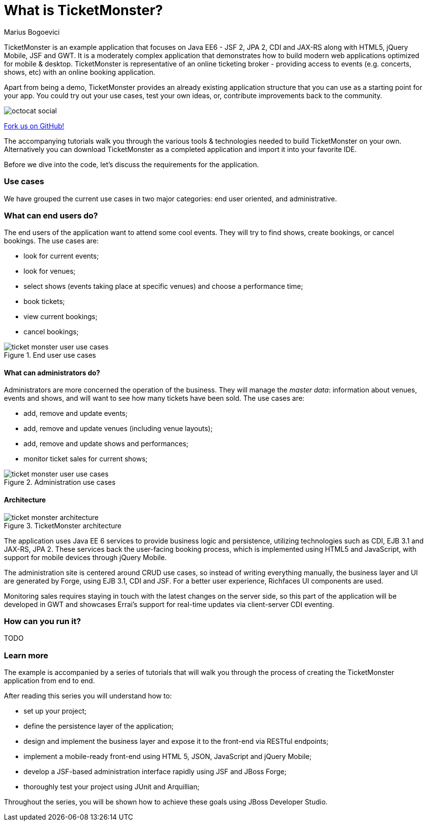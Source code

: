 What is TicketMonster?
======================
:Author: Marius Bogoevici

TicketMonster is an example application that focuses on Java EE6 - JSF 2, JPA 2, CDI and JAX-RS
along with HTML5, jQuery Mobile, JSF and GWT.  It is a moderately complex application that
demonstrates how to build modern web applications optimized for mobile & desktop. TicketMonster
is representative of an online ticketing broker - providing access to events (e.g. concerts,
shows, etc) with an online booking application.

Apart from being a demo, TicketMonster provides an already existing application structure that
you can use as a starting point for your app. You could try out your use cases, 
test your own ideas, or, contribute improvements back to the community. 

image::gfx/octocat_social.png[] 

link:http://github.com/jboss-jdf/ticket-monster[Fork us on GitHub!]

The accompanying tutorials  walk you through the various tools & technologies needed to build TicketMonster on your own. Alternatively you can download TicketMonster as a completed application and import it into your favorite IDE.

Before we dive into the code, let's discuss the requirements for the application.

Use cases
~~~~~~~~~

We have grouped the current use cases in two major categories: end user oriented, and
administrative.

What can end users do?
~~~~~~~~~~~~~~~~~~~~~~

The end users of the application want to attend some cool events. They will try
to find shows, create bookings, or cancel bookings. The use cases are:

* look for current events;
* look for venues;
* select shows (events taking place at specific venues) and choose a performance time;
* book tickets;
* view current bookings;
* cancel bookings;

[[end-user-use-cases-image]]
.End user use cases
image::gfx/ticket-monster-user-use-cases.png[]


What can administrators do?
^^^^^^^^^^^^^^^^^^^^^^^^^^^

Administrators are more concerned the operation of the business. They will manage the _master data_:
information about venues, events and shows, and will want to see how many tickets have been sold.
The use cases are:

* add, remove and update events;
* add, remove and update venues (including venue layouts);
* add, remove and update shows and performances;
* monitor ticket sales for current shows;

[[administration-use-cases-image]]
.Administration use cases
image::gfx/ticket-monster-user-use-cases.png[]

Architecture
^^^^^^^^^^^^

[[architecture-image]]
.TicketMonster architecture
image::gfx/ticket-monster-architecture.png[]

The application uses Java EE 6 services to provide business logic and persistence, utilizing
technologies such as CDI, EJB 3.1 and JAX-RS, JPA 2. These services back the user-facing booking
process, which is implemented using HTML5 and JavaScript, with support for mobile devices 
through jQuery Mobile.

The administration site is centered around CRUD use cases, so instead of
writing everything manually, the business layer and UI are generated by Forge,
using EJB 3.1, CDI and JSF. For a better user experience, Richfaces UI components are used.

Monitoring sales requires staying in touch with the latest changes on the server side, so this
part of the application will be developed in GWT and showcases Errai's support for real-time
updates via client-server CDI eventing.

How can you run it?
~~~~~~~~~~~~~~~~~~~

TODO

Learn more
~~~~~~~~~~

The example is accompanied by a series of tutorials that will walk you through the process of
creating the TicketMonster application from end to end.

After reading this series you will understand how to:

* set up your project;
* define the persistence layer of the application;
* design and implement the business layer and expose it to the front-end via RESTful endpoints;
* implement a mobile-ready front-end using HTML 5, JSON, JavaScript and jQuery Mobile;
* develop a JSF-based administration interface rapidly using JSF and JBoss Forge;
* thoroughly test your project using JUnit and Arquillian;

Throughout the series, you will be shown how to achieve these goals using JBoss Developer Studio.

